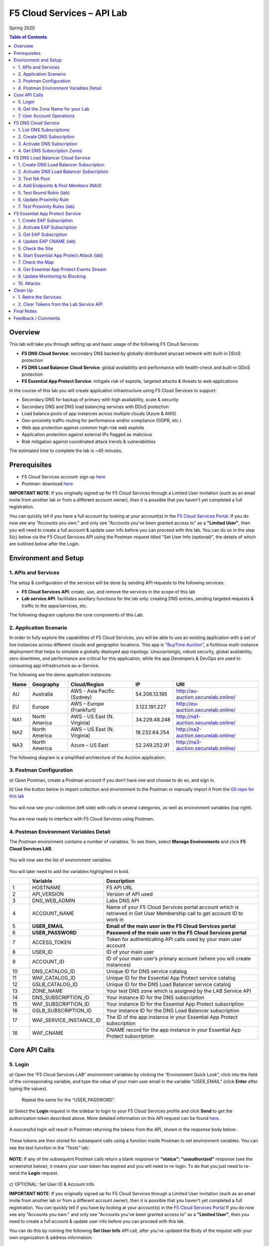 F5 Cloud Services – API Lab
===========================
Spring 2020

.. contents:: Table of Contents

Overview
########

This lab will take you through setting up and basic usage of the following F5 Cloud Services:

* **F5 DNS Cloud Service**: secondary DNS backed by globally-distributed anycast network with built-in DDoS protection

* **F5 DNS Load Balancer Cloud Service**: global availability and performance with health-check and built-in DDoS protection

* **F5 Essential App Protect Service**:  mitigate risk of exploits, targeted attacks & threats to web applications

In the course of this lab you will create application infrastructure using F5 Cloud Services to support:

* Secondary DNS for backup of primary with high availability, scale & security

* Secondary DNS and DNS load balancing services with DDoS protection

* Load balance pools of app instances across multiple clouds (Azure & AWS)

* Geo-proximity traffic routing for performance and/or compliance (GDPR, etc.)

* Web app protection against common high-risk web exploits

* Application protection against external IPs flagged as malicious

* Risk mitigation against coordinated attack trends & vulnerabilities

The estimated time to complete the lab is ~45 minutes.

Prerequisites
##############

* F5 Cloud Services account: sign up `here <http://bit.ly/f5csreg>`_

* Postman: download `here <http://bit.ly/309wSLl>`_

**IMPORTANT NOTE**: If you originally signed up for F5 Cloud Services through a Limited User invitation (such as an email invite from another lab or from a different account owner), then it is possible that you haven't yet completed a full registration.

You can quickly tell if you have a full account by looking at your account(s) in the `F5 Cloud Services Portal <https://portal.cloudservices.f5.com/>`_. If you do now see any "Accounts you own:" and only see "Accounts you've been granted access to" as a **"Limited User"**, then you will need to create a full account & update user info before you can proceed with this lab. You can do so in the step 5(c) below via the F5 Cloud Services API using the Postman request titled "Set User Info (optional)", the details of which are outlined below after the Login.

Environment and Setup
#####################

1. APIs and Services
*********************

The setup & configuration of the services will be done by sending API requests to the following services:

* **F5 Cloud Services API**: create, use, and remove the services in the scope of this lab

* **Lab service API**: facilitates auxiliary functions for the lab only: creating DNS entries, sending targeted requests & traffic to the apps/services, etc.


The following diagram captures the core components of this Lab:

.. figure:: _figures/Diagram.png


2. Application Scenario
***********************

In order to fully explore the capabilities of F5 Cloud Services, you will be able to use an existing application with a set of live instances across different clouds and geographic locations. This app is `"BuyTime Auction" <http://bit.ly/37fVwfX>`_, a fictitious multi-instance deployment that helps to simulate a globally deployed app topology. Unsurprisingly, robust security, global availability, zero downtime,
and performance are critical for this application, while the app Developers & DevOps are used to consuming app infrastructure as-a-Service.

The following are the demo application instances:

.. csv-table::
   :header: "Name", "Geography", "Cloud/Region", "IP", "URI"

   "AU", "Australia", "AWS - Asia Pacific (Sydney)", "54.206.13.195", "http://au-auction.securelab.online/"
   "EU", "Europe", "AWS – Europe (Frankfurt)", "3.122.191.227", "http://eu-auction.securelab.online/"
   "NA1", "North America", "AWS - US East (N. Virginia)", "34.229.48.248", "http://na1-auction.securelab.online/"
   "NA2", "North America", "AWS – US East (N. Virginia)", "18.232.64.254", "http://na2-auction.securelab.online/"
   "NA3", "North America", "Azure – US East", "52.249.252.91", "http://na3-auction.securelab.online/"


The following diagram is a simplified architecture of the Auction application:


.. figure:: _figures/Auction.png


3. Postman Configuration
************************

`a)` Open Postman, create a Postman account if you don’t have one and choose to do so, and sign in.

`b)` Use the button below to import collection and environment to the Postman or manually import it from the `Git repo for this lab <https://bit.ly/3jdhnf3>`_

.. image:: https://run.pstmn.io/button.svg
   :target: https://run.pstmn.io/button.svg)](https://app.getpostman.com/run-collection/29616f564f0b7bae335c#?env%5BF5%20Cloud%20Services%20LAB%5D=W3sia2V5IjoiSE9TVE5BTUUiLCJ2YWx1ZSI6ImFwaS5jbG91ZHNlcnZpY2VzLmY1LmNvbSIsImVuYWJsZWQiOnRydWV9LHsia2V5IjoiQVBJX1ZFUlNJT04iLCJ2YWx1ZSI6InYxIiwiZW5hYmxlZCI6dHJ1ZX0seyJrZXkiOiJETlNfV0VCX0FETUlOIiwidmFsdWUiOiI1NC4yMTEuMTIuMTczIiwiZW5hYmxlZCI6dHJ1ZX0seyJrZXkiOiJBQ0NPVU5UX05BTUUiLCJ2YWx1ZSI6IiIsImVuYWJsZWQiOnRydWV9LHsia2V5IjoiVVNFUl9FTUFJTCIsInZhbHVlIjoiIiwiZW5hYmxlZCI6dHJ1ZX0seyJrZXkiOiJVU0VSX1BBU1NXT1JEIiwidmFsdWUiOiIiLCJlbmFibGVkIjp0cnVlfV0=


.. figure:: _figures/1.png


You will now see your collection (left side) with calls in several categories, as well as environment variables (top right).

.. figure:: _figures/2.jpg


You are now ready to interface with F5 Cloud Services using Postman.



4. Postman Environment Variables Detail
***************************************



The Postman environment contains a number of variables. To see them, select **Manage Environments** and click **F5 Cloud Services LAB**.

.. figure:: _figures/3.jpg
   :height: 100px
   :width: 200 px
   :scale: 250 %
   :alt: alternate text
   :align: center



You will now see the list of environment variables:

.. figure:: _figures/4.jpg
   :height: 100px
   :width: 200 px
   :scale: 250 %
   :alt: alternate text
   :align: center



You will later need to add the variables highlighted in bold.



.. csv-table::
  :header: " ", "Variable", "Description"
  :widths: 5, 15, 40

  "1", "HOSTNAME", "F5 API URL"
  "2", "API_VERSION", "Version of API used"
  "3", "DNS_WEB_ADMIN", "Labs DNS API"
  "4", "ACCOUNT_NAME", "Name of your F5 Cloud Services portal account which is retrieved in Get User Membership call to get account ID to work in"
  "5", "**USER_EMAIL**", "**Email of the main user in the F5 Cloud Services portal**"
  "6", "**USER_PASSWORD**", "**Password of the main user in the F5 Cloud Services portal**"
  "7", "ACCESS_TOKEN", "Token for authenticating API calls used by your main user account"
  "8", "USER_ID", "ID of your main user"
  "9", "ACCOUNT_ID", "ID of your main user’s primary account (where you will create instances)"
  "10", "DNS_CATALOG_ID", "Unique ID for DNS service catalog"
  "11", "WAF_CATALOG_ID", "Unique ID for the Essential App Protect service catalog"
  "12", "GSLB_CATALOG_ID", "Unique ID for the DNS Load Balancer service catalog"
  "13", "ZONE_NAME", "Your test DNS zone which is assigned by the LAB Service API"
  "14", "DNS_SUBSCRIPTION_ID", "Your instance ID for the DNS subscription"
  "15", "WAF_SUBSCRIPTION_ID", "Your instance ID for the Essential App Protect subscription"
  "16", "GSLB_SUBSCRIPTION_ID", "Your instance ID for the DNS Load Balancer subscription"
  "17", "WAF_SERVICE_INSTANCE_ID", "The ID of the app instance in your Essential App Protect subscription"
  "18", "WAF_CNAME", "CNAME record for the app instance in your Essential App Protect subscription"

Core API Calls
##############

5. Login
********


`a)` Open the “F5 Cloud Services LAB” environment variables by clicking the “Environment Quick Look”, click into the field of the corresponding variable, and type the value of your main user email in the variable “USER_EMAIL” (click **Enter** after typing the values).

.. figure:: _figures/5-6.jpg

   Repeat the same for the “USER_PASSWORD”.


`b)` Select the **Login** request in the sidebar to login to your F5 Cloud Services profile and click **Send** to get the authorization token described above. More detailed information on this API request can be found `here <http://bit.ly/36ffsyy>`_.

.. figure:: _figures/107.jpg

A successful login will result in Postman returning the tokens from the API, shown in the response body below:

.. figure:: _figures/84.jpg

These tokens are then stored for subsequent calls using a function inside Postman to set environment variables. You can see the test function in the “Tests” tab:

.. figure:: _figures/9.jpg
        :height: 60px
        :width: 200 px
        :scale: 230 %
        :alt: alternate text
        :align: center

**NOTE**: If any of the subsequent Postman calls return a blank response or **"status": "unauthorized"** response (see the screenshot below), it means your user token has expired and you will need to re-login. To do that you just need to re-send the **Login** request.

.. figure:: _figures/10.jpg
        :height: 60px
        :width: 200 px
        :scale: 230 %
        :alt: alternate text
        :align: center

`c)` OPTIONAL: Set User ID & Account Info

**IMPORTANT NOTE**: If you originally signed up for F5 Cloud Services through a Limited User invitation (such as an email invite from another lab or from a different account owner), then it is possible that you haven't yet completed a full registration. You can quickly tell if you have by looking at your account(s) in the `F5 Cloud Services Portal <https://portal.cloudservices.f5.com/>`_ If you do now see any "Accounts you own:" and only see "Accounts you've been granted access to" as a **"Limited User"**, then you need to create a full account & update user info before you can proceed with this lab.

You can do this by running the following **Set User Info** API call, after you've updated the Body of the request with your own organization & address information:  

.. figure:: _figures/112.jpg

The response returns the following detail, including your own organization account ID (id):

.. figure:: _figures/113.jpg

More information on this API request can be found `here <https://portal.cloudservices.f5.com/docs#operation/CreateAccount>`_.

At this point you should be a full user with an "Owned Account" and a primary organization account id, which can also be confirmed in the `F5 Cloud Services Portal <https://portal.cloudservices.f5.com/>`_ in the drop-down under your user name (top right), where you should see "Accounts you own:" and the Organization Account you created with **"Owner"** defined.

`d)` Retrieve User ID & Account ID

Select the **Get Current User** request and click **Send** to retrieve User ID and Account ID to be used in the further requests.

.. figure:: _figures/86.jpg

The response returns the following detail:

.. figure:: _figures/12.jpg
       :height: 170px
       :width: 140 px
       :scale: 230 %
       :alt: alternate text
       :align: center

The retrieved User ID and Account ID are then stored for subsequent calls.

.. figure:: _figures/11.jpg
        :height: 60px
        :width: 200 px
        :scale: 230 %
        :alt: alternate text
        :align: center

More detailed information on this API request can be found `here <http://bit.ly/37hyQw3>`_.


6. Get the Zone Name for your Lab
*********************************

This Lab contains an API that provides utility functions including DNS management, geo proximity load balance testing, and limited (targeted) attacks on specific instances. The first step to identify your individual lab is to retrieve the Zone Name for your lab with the following API Call:


**Get DNS Zone (lab)**


Click **Send**. This call will pass your “ACCESS_TOKEN” in the header of the request to the Labs API in order to validate existence of your F5 account & return back a ZONE name unique to your lab.



Request:

.. figure:: _figures/25.jpg

The response will return your test DNS zone **name** and the status.

.. figure:: _figures/27.jpg

Sending this request will automatically capture of the ZONE variables:

.. figure:: _figures/26.jpg


This ZONE name will be used throughout the lab as the domain name for your test applications.

7. User Account Operations
**************************


`a)` Get User Membership to F5 Cloud Services accounts

**Get User Membership** returns info on your main user’s access to F5 Cloud Services accounts, which are owned/full rights and which are limited.

.. figure:: _figures/89.jpg

You will see account ids, names, roles and other information in the body of response. The “role_id” will correspond to the unique IDs returned in section 6.b.1.

.. figure:: _figures/29.jpg

Your "account_id" will be retrieved using "account_name" and used for creating user's instances.

.. figure:: _figures/28.jpg
        :height: 50px
        :width: 170 px
        :scale: 230 %
        :alt: alternate text

More detailed information on this API request can be found `here <http://bit.ly/2Gfu1r3>`_.

`b)` Retrieve information on available catalogs and their IDs

Select the **Get Catalogs** request and click **Send** to retrieve data about the available Catalogs and their IDs.

.. figure:: _figures/90.jpg

As you see there are a number of catalogs available:

.. figure:: _figures/31.jpg

The retrieved IDs are then stored for subsequent calls using a function inside Postman to set environment variables. You can see the test function in the "Tests" tab:

.. figure:: _figures/30.jpg

More detailed information on this API request can be found `here <http://bit.ly/36j1Yl4>`_.

`c)` Subscribe to Catalogs using the F5 Cloud Services portal

You can subscribe to any of these cloud service catalogs by using the portal or API (assuming you already provided payment / credit card info to enable certain catalogs). There may be free tier and trials that you could take advantage of, see the available options next to each catalog!

Portal:

.. figure:: _figures/32.jpg

If you haven’t already, you will need to add your payment information or subscribe through AWS Marketplace:

.. figure:: _figures/33.jpg

Add payment card to pay by credit card...

.. figure:: _figures/200.jpg

...or initiate the subscription from AWS Marketplace:

.. figure:: _figures/202.jpg

At the time of writing Essential App Protect service provides a free trial, which you can use for the purposes of this lab:

.. figure:: _figures/201.png

`d)` Subscribe to Catalog using Postman


   `1.` Get the ID of the catalog you want to subscribe to. In the earlier example (see point 9.c), the DNS Load Balancer has a “catalog_id” value of “c-aaQnOrPjGu”.

   `2.` Subscribe to Catalog using API


   **Subscribe to Catalog** request will pass your primary account info (“account _id”) as well as the ID of the desired catalog. From the previous step, we can subscribe to ID “c-aaQnOrPjGu” by replacing the value of “catalog_id” in the Body of the request:

   .. figure:: _figures/34.jpg
      :height: 50px
      :width: 170 px
      :scale: 230 %
      :alt: alternate text

   The resulting response will confirm subscription to the service:

   .. figure:: _figures/105.jpg
      :height: 100px
      :width: 140 px
      :scale: 200 %
      :alt: alternate text

   This API call can be repeated to subscribe to all desired catalog. Within the scope of this lab there are the following catalogs:

   .. csv-table::
     :header: "Catalog", "Catalog_ID"
     :widths: 5, 4

     "DNS", "c-aaxBJkfg8u"
     "DNS Load Balancer", "c-aaQnOrPjGu"
     "Essential App Protect", "c-aa9N0jgHI4"

   You can repeat this call any number of times for different catalogs you’d like to subscribe by changing the “catalog_id” value.



   `3.` Get Previously Created Subscriptions



   If you have already created subscriptions, you can see them by sending **Retrieve Previously Created Subscriptions**:

   .. figure:: _figures/91.jpg

   The response will show subscriptions IDs using which you will be able to retire them in the “clean up” section of this lab.

   .. figure:: _figures/29.jpg
      :height: 130px
      :width: 140 px
      :scale: 200 %
      :alt: alternate text


F5 DNS Cloud Service
###################


1. List DNS Subscriptions
**************************

You can check your available zones sending the **List DNS Subscriptions** request.

.. figure:: _figures/92.jpg

The first DNS Zone you create is free and the following zones will incur charges.

You will see the list of your subscriptions (if any), including subscription IDs, account IDs, user IDs and other related information.  If you don’t have any subscriptions, you will see the following response:

.. figure:: _figures/39.jpg


More detailed information on this API request can be found `here <http://bit.ly/30Ixkk5>`_.

2. Create DNS Subscription
**************************

Select the **Create DNS Subscription** request and click **Send** to create a new service instance of Secondary Authoritative DNS using “account_id” and “catalog_id” retrieved a few steps above.

.. figure:: _figures/93.jpg

You will see “subscription_id” and created “service_instance_id” in the body.

.. figure:: _figures/41.jpg

The retrieved "subscription_id" is then stored for subsequent calls.

.. figure:: _figures/40.jpg

You can change its status from “DISABLED” to “ACTIVE” sending the **Activate DNS Subscription** request below.
More detailed information on this API request can be found `here <http://bit.ly/36fvHLX>`_.

3. Activate DNS Subscription
****************************

Select the **Activate DNS Subscription** request and click **Send**. This will deploy the secondary DNS using “subscription_id” captured in one of the steps above.

.. figure:: _figures/42.jpg

You will see “active” subscription status.

.. figure:: _figures/43.jpg

Note that it takes some time to deploy the service, so you can just re-send the same request after a few minutes to see “service_state”: “DEPLOYED”.

.. figure:: _figures/44.jpg

More detailed information on this API request can be found `here <http://bit.ly/36h6tgj>`_.

4. Get DNS Subscription Zones
*****************************

Send the **Get DNS Subscription Zones** request which uses DNS “subscription_id” created a few steps above.  This will retrieve a zone file from your primary DNS server.

.. figure:: _figures/94.jpg

As a result, you will get the zone file describing your DNS zone and containing mappings between domain names and IP addresses.

.. figure:: _figures/46.jpg

F5 DNS Load Balancer Cloud Service
##################################

1. Create DNS Load Balancer Subscription
****************************************

Select the **Create GSLB Subscription** request and click **Send** to create a new service instance of DNS Load Balancer using “account_id” and “catalog_id” retrieved a few steps above.

.. figure:: _figures/95.jpg

You will see “subscription_id” and created ”service_instance_id” in the body. You may also note that this request will create *only* NA1 endpoint for now. Some more will be created in the subsequent requests.

You may also notice that the current proximity rule is set to send traffic from Anywhere to "usa" pool. This means that only one endpoint (NA1) will be serving all requests now. We will subsequently configure proper load balancing and geoproximity rules.

    .. figure:: _figures/48.jpg
        :height: 210px
        :width: 180 px
        :scale: 160 %
        :alt: alternate text
        :align: center

The retrieved "subscription_id" is then stored for subsequent calls.

.. figure:: _figures/47.jpg

You can change its status from "DISABLED” to “ACTIVE” sending the **Activate GSLB Subscription** request below.

More detailed information on this API request can be found `here <http://bit.ly/36fvHLX>`_.

2. Activate DNS Load Balancer Subscription
******************************************

Select the **Activate GSLB Subscription** request and click **Send**. This will deploy DNS Load Balancer using “subscription_id” captured in one of the steps above.

.. figure:: _figures/49.jpg

You will see “active” subscription status.

.. figure:: _figures/50.jpg

Note that it takes some time to deploy the service, so you can just re-send the same request after a few minutes to see “service_state”: “DEPLOYED”.

.. figure:: _figures/51.jpg

More detailed information on this API request can be found `here <http://bit.ly/36h6tgj>`_.

3. Test NA Pool
***************

Send the **Test NA Availability (lab)** request to execute a call against the Lab service API, which in turn uses an external VM (located in the USA) to run a "wget" to retrieve the response from http://auction.securelab.online. This should show the only available instance NA1 in the HTML that is returned.

.. figure:: _figures/52.jpg

The response shows that your first instance is available:

.. figure:: _figures/53.jpg

4. Add Endpoints & Pool Members (NA3)
*************************************

Send the **Add Endpoint & Pool Members** request to add a few more endpoints for load balancing of the application. Note that three of the new endpoints (AU, EU and NA2) are deployed on Amazon AWS, and one (NA3) is running on Microsoft Azure. NA1, NA2, and NA3 endpoints are aggregated into a pool "usa", which demonstrates multi-cloud load balancing.

.. figure:: _figures/54.jpg

You will see all the information on the added endpoints:

.. figure:: _figures/55.jpg

5. Test Round Robin (lab)
*************************

Run the **Test Round Robin (lab)** request to check the response from the Lab service API to test what instance is now being returned. This should show a result different from the previous due to the newly-configured round-robin load balancing.

NOTE: it's possible that you will still get the same endpoint in the response due to either DNS caching or 1/3 chance of the same endpoint to be pulled from the load-balance pool. Let's try:

.. figure:: _figures/56.jpg

And check the response:

.. figure:: _figures/57.jpg

You can send the same request to check other instances.

6. Update Proximity Rule
************************

Run the **Update Proximity Rules & Regions**. This adds new regions "europe" and “australia”, and assigns EU and AU endpoints accordingly. It also updates the DNS Load Balancer with new proximity rules: to send the traffic originating in Europe to the "europe" pool, and traffic from Australia to the “australia” pool, utilizing a higher relative score than the previous rule of routing traffic from "Anywhere" to the "usa" pool. This type of geo-proximity based routing is useful for GDPR compliance.

.. figure:: _figures/58.jpg

And you will see all the information on available pools and regions:

.. figure:: _figures/59.jpg

7. Test Proximity Rules (lab)
*****************************

Send the **Test Proximity Rules (lab)** request, which uses an external VM (located in Europe) to run a "wget" to retrieve the response from http://auction.securelab.online. This simulates what an EU-based customer would see when opening this URL in their browser.

.. figure:: _figures/60.jpg

Here’s what you should see in the response:

.. figure:: _figures/61.jpg

F5 Essential App Protect Service
###############################

1. Create EAP Subscription
**************************

Now, let's protect the NA2 endpoint with an instance of F5 Essential App Protect service. We will start with creating a subscription and retrieving the "subscription_id" for the newly-created instance.

Select the **Create EAP Subscription** request and click **Send** to create a new service instance of Essential App Protect. Note that this request passes the “account_id” and “catalog_id” values retrieved from the previous steps.

.. figure:: _figures/96.jpg

You will see “subscription_id” and created “service_instance_id” in the body used for the subsequent requests.

.. figure:: _figures/63.jpg

The retrieved "subscription_id" is then stored for subsequent calls.

.. figure:: _figures/62.jpg

You can change its status from "DISABLED” to "ACTIVE” sending the **Activate EAP Subscription** request below.

More detailed information on this API request can be found `here <http://bit.ly/36fvHLX>`_.

2. Activate EAP Subscription
***************************

Now let’s activate the subscription created in the step above. Select the **Activate EAP Subscription** request and click **Send**. This will deploy Essential App Protect service using “subscription_id” captured in one of the steps above.

.. figure:: _figures/64.jpg

You will see “active” subscription status.

.. figure:: _figures/50.jpg

Note that it takes some time to deploy the service, so you can just re-send the same request after a few minutes to see “service_state”: “DEPLOYED”.

.. figure:: _figures/51.jpg

More detailed information on this API request can be found `here <http://bit.ly/36h6tgj>`_.

3. Get EAP Subscription
***********************

In order to direct your site’s traffic through Essential App Protect service you need to get “CNAMEValue” using “subscription_id” from the previous steps. The CNAME value will then be used to update the DNS record of the app you're protecting, which will then direct traffic to the instance of Essential App Protect that you created. To get "CNAMEValue", send the **Get EAP Subscription** request.

.. figure:: _figures/97.jpg

You will see the information for the service and “CNAMEValue”.

.. figure:: _figures/66.jpg

“CNAMEValue” and "service_instance_id" are then stored for subsequent calls.

.. figure:: _figures/65.jpg

More detailed information on this API request can be found `here <http://bit.ly/38xUHjc>`_.

** THIS LAST STEP MAY TAKE SOME TIME TO COMPLETE **

4. Update EAP CNAME (lab)
************************

Now let’s update our DNS settings with the new CNAME. It can be easily done by sending the **Update EAP CNAME (lab)** request. This will direct all of the requests through Essential App Protect first. You can inspect the JSON body for the details of the current configuration. Note, that we have chosen to start with the "Monitor" mode first, which we will subsequently update to "Block".

.. figure:: _figures/68.jpg

You will see “ok” status in the body if it is executed successfully.

.. figure:: _figures/69.jpg

5. Check the Site
*****************

Now let’s see how our site looks like in a browser. Copy “CNAMEValue” from the **Get EAP Subscription** request and paste it into your browser.

.. figure:: _figures/70.jpg

You will see the NA2 instances of the Auction website and all of the requests will now be flowing through the Essential App Protect. However, any malicious requests will not be blocked, as we have not yet turned on "Blocking" mode yet.

.. figure:: _figures/71.jpg

6. Start Essential App Protect Attack (lab)
*******************************************

Let’s now return to Postman and simulate the attacks by sending the **Start EAP Attack (lab)** request.

.. figure:: _figures/72.jpg

You will see “ok” status which means that your zone is being attacked.  In the F5 Cloud Services portal you can see the results of the attacks: their types, severity and some other information (see the next step).

.. figure:: _figures/69.jpg

7. Check the Map
****************

Now let’s see the map of our attacks on the F5 Cloud Services portal. You need to select **Essential App Protect** tab where you will see the dashboard.

.. figure:: _figures/74.jpg

For now, all attacks are not blocked. We will block them sending the **Update Monitor to Block** request in one of the following steps.

8. Get Essential App Protect Events Stream
********************************************

Now return to Postman to get more detailed information on the simulated attacks. Send the **Get EAP Events Stream** request which uses “subscription_id” and “service_instance_id”.

.. figure:: _figures/75.jpg

You can see different attack characteristics in the response, including type, country, source IPs, etc.

.. figure:: _figures/76.jpg

9. Update Monitoring to Blocking
********************************

To change your instance from "Monitoring" to "Blocking" run **Update Monitor to Block** request which uses your “subscription_id” retrieved in one of the previous steps. You may also want to re-run attacks activated by the **Start EAP Attack (lab)** request as discussed above and observe the change of behavior in the Essential App Protect "View Events" screen.

** **This may take a few seconds** **

.. figure:: _figures/98.jpg

You will see blocked attacks and their information in the response.

.. figure:: _figures/78.jpg

10. Attacks
***********

In this section you can use Postman to initiate a few types of attacks using the GET method against the protected NA2 instance. You can also choose to run your own attacks against the protected instance (CNAME retrieved earlier) by using a browser or tools of your choice.

`a)` SQL Injection

This attack inserts a SQL query via the input data field in the web application. Such attacks could potentially read sensitive data, modify and destroy it. More detailed information can be found `here <http://bit.ly/2RfmXkw>`_.

You can simulate this attack from your local computer by selecting the **Attack: SQL Injection** request and clicking **Send**.

.. figure:: _figures/99.jpg

The result will be shown in the Essential App Protect "VIEW EVENTS" section of the F5 Cloud Services portal.

.. figure:: _figures/100.jpg

`b)` Illegal Filetype

This attack combines valid URL path segments with invalid input to guess or brute-force download of sensitive files or data. More detailed information can be found `here <http://bit.ly/30NrAFF>`_.

You can simulate this attack from your local computer by selecting the **Attack: Illegal Filetype** request and clicking **Send**.

.. figure:: _figures/101.jpg

The result will be shown in the Essential App Protect "VIEW EVENTS" section of the F5 Cloud Services portal.

.. figure:: _figures/102.jpg

`c)` Threat Campaign

These types of attacks are the category that F5 Labs tracks as coordinated campaigns that exploit known vulnerabilities. This particular attack simulates using a known Tomcat backdoor vulnerability. The complete list of such threats can be found `here <http://bit.ly/36bPmfG>`_.

You can simulate this attack from your local computer by selecting the **Attack: Threat Campaign** request and clicking **Send**.

.. figure:: _figures/103.jpg

The result will be shown in the Essential App Protect "VIEW EVENTS" section of the F5 Cloud Services portal.

.. figure:: _figures/104.jpg

Clean Up
#########

1. Retire the Services
**********************

At this point feel free to explore and repeat any of the previous steps of the lab, but should you want to clean up the resources you've created and remove your service **Subscriptions**, then follow the steps below:

`a)` DNS

Send the **Retire DNS Subscription** request which uses the relevant “subscription_id”.

.. figure:: _figures/79.jpg

You will see “retired” status in the response body which means that it’s not available on the F5 Cloud Services portal anymore.

.. figure:: _figures/80.jpg

More detailed information on these API requests can be found `here <http://bit.ly/2Gf166I>`_.

`b)` DNS Load Balancer

Send the **Retire GSLB Subscription** request which uses the relevant “subscription_id”.

.. figure:: _figures/81.jpg

You will see “retired” status in the response body which means that it’s not available on the F5 Cloud Services portal anymore.

.. figure:: _figures/80.jpg

More detailed information on these API requests can be found `here <http://bit.ly/2Gf166I>`_.

`c)` Essential App Protect

Send the **Retire EAP Subscription** request which uses the relevant “subscription_id”.

.. figure:: _figures/82.jpg

You will see “retired” status in the response body which means that it’s not available on the F5 Cloud Services portal anymore.

.. figure:: _figures/80.jpg

More detailed information on these API requests can be found `here <http://bit.ly/2Gf166I>`_.

2. Clear Tokens from the Lab Service API
************************

`a)` Send the **Retire DNS Zone** to remove or reset zone file. You will get response with status code "200 OK".

.. figure:: _figures/111.jpg

`b)` We recommend that you clear your tokens from the Lab Service API for security purposes.

In order to do that, send the **Logout** request, which uses your **ACCESS_TOKEN**:

.. figure:: _figures/108.png

You will get the following response with the status showing "200 OK":

.. figure:: _figures/109.jpg

Your **ACCESS_TOKEN** will be considered invalid:

.. figure:: _figures/110.png

Final Notes
###########

By this point you would have done the following:

* Configured Postman account used for sending API requests to F5 Cloud Services and Lab Service

* Created app infrastructure using F5 Cloud Services

* Setup the following F5 Cloud Services by sending API requests in Postman: DNS, DNS Load Balancer and Essential App Protect

* Created your zone which was used as the domain name to work with the F5 Cloud Services portal

* Subscribed to the services and created secondary DNS for your primary one, endpoints and pools across Azure and AWS clouds for DNS Load Balancer

* Set Essential App Protect instance and let all requests to the main domain go through it first

* Simulated attacks of various types to verify the performance of Essential App Protect

* Had fun with F5 Cloud Services!

Feedback / Comments
###################

